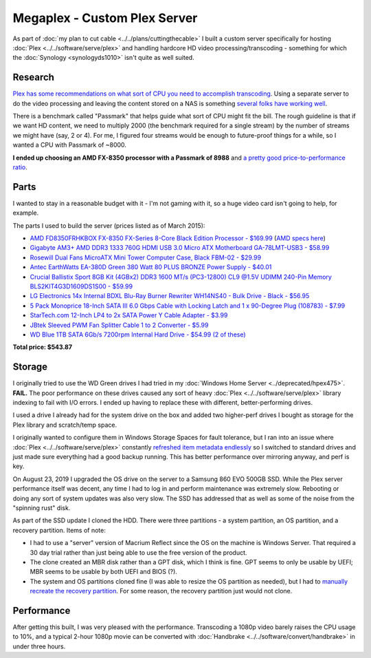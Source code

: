 =============================
Megaplex - Custom Plex Server
=============================

As part of :doc:`my plan to cut cable <../../plans/cuttingthecable>` I built a custom server specifically for hosting :doc:`Plex <../../software/serve/plex>` and handling hardcore HD video processing/transcoding - something for which the :doc:`Synology <synologyds1010>` isn't quite as well suited.

Research
========

`Plex has some recommendations on what sort of CPU you need to accomplish transcoding <https://support.plex.tv/hc/en-us/articles/201774043-What-kind-of-CPU-do-I-need-for-my-Server-computer->`_. Using a separate server to do the video processing and leaving the content stored on a NAS is something `several folks have working well <https://forums.plex.tv/index.php/topic/124747-pms-on-separate-pc-w-nas-as-media-storage/>`_.

There is a benchmark called "Passmark" that helps guide what sort of CPU might fit the bill. The rough guideline is that if we want HD content, we need to multiply 2000 (the benchmark required for a single stream) by the number of streams we might have (say, 2 or 4). For me, I figured four streams would be enough to future-proof things for a while, so I wanted a CPU with Passmark of ~8000.

**I ended up choosing an AMD FX-8350 processor with a Passmark of 8988** and `a pretty good price-to-performance ratio <http://www.cpubenchmark.net/cpu.php?cpu=AMD+FX-8350+Eight-Core>`_.

Parts
=====

I wanted to stay in a reasonable budget with it - I'm not gaming with it, so a huge video card isn't going to help, for example.

The parts I used to build the server (prices listed as of March 2015):

- `AMD FD8350FRHKBOX FX-8350 FX-Series 8-Core Black Edition Processor - $169.99 <http://www.amazon.com/dp/B009O7YUF6?tag=mhsvortex>`_ (`AMD specs here <https://www.amd.com/en/products/cpu/fx-8350>`_)
- `Gigabyte AM3+ AMD DDR3 1333 760G HDMI USB 3.0 Micro ATX Motherboard GA-78LMT-USB3 - $58.99 <http://www.amazon.com/dp/B009FC3YJ8?tag=mhsvortex>`_
- `Rosewill Dual Fans MicroATX Mini Tower Computer Case, Black FBM-02 - $29.99 <http://www.amazon.com/dp/B009NJAE4Q?tag=mhsvortex>`_
- `Antec EarthWatts EA-380D Green 380 Watt 80 PLUS BRONZE Power Supply - $40.01 <http://www.amazon.com/dp/B002UOR17Y?tag=mhsvortex>`_
- `Crucial Ballistix Sport 8GB Kit (4GBx2) DDR3 1600 MT/s (PC3-12800) CL9 @1.5V UDIMM 240-Pin Memory BLS2KIT4G3D1609DS1S00 - $59.99 <http://www.amazon.com/dp/B006WAGGUK?tag=mhsvortex>`_
- `LG Electronics 14x Internal BDXL Blu-Ray Burner Rewriter WH14NS40 - Bulk Drive - Black - $56.95 <http://www.amazon.com/dp/B007YWMCA8?tag=mhsvortex>`_
- `5 Pack Monoprice 18-Inch SATA III 6.0 Gbps Cable with Locking Latch and 1 x 90-Degree Plug (108783) - $7.99 <http://www.amazon.com/dp/B00IOS6EAU?tag=mhsvortex>`_
- `StarTech.com 12-Inch LP4 to 2x SATA Power Y Cable Adapter - $3.99 <http://www.amazon.com/dp/B0002GRUV4?tag=mhsvortex>`_
- `JBtek Sleeved PWM Fan Splitter Cable 1 to 2 Converter - $5.99 <http://www.amazon.com/dp/B00OZ10FI2?tag=mhsvortex>`_
- `WD Blue 1TB SATA 6Gb/s 7200rpm Internal Hard Drive - $54.99 (2 of these) <http://www.amazon.com/dp/B0088PUEPK?tag=mhsvortex>`_

**Total price: $543.87**

Storage
=======
I originally tried to use the WD Green drives I had tried in my :doc:`Windows Home Server <../deprecated/hpex475>`. **FAIL.** The poor performance on these drives caused any sort of heavy :doc:`Plex <../../software/serve/plex>` library indexing to fail with I/O errors. I ended up having to replace these with different, better-performing drives.

I used a drive I already had for the system drive on the box and added two higher-perf drives I bought as storage for the Plex library and scratch/temp space.

I originally wanted to configure them in Windows Storage Spaces for fault tolerance, but I ran into an issue where :doc:`Plex <../../software/serve/plex>` constantly `refreshed item metadata endlessly <https://forums.plex.tv/index.php/topic/102888-new-items-added-to-library-cause-refresh-loop/page-2#entry626475>`_ so I switched to standard drives and just made sure everything had a good backup running. This has better performance over mirroring anyway, and perf is key.

On August 23, 2019 I upgraded the OS drive on the server to a Samsung 860 EVO 500GB SSD. While the Plex server performance itself was decent, any time I had to log in and perform maintenance was extremely slow. Rebooting or doing any sort of system updates was also very slow. The SSD has addressed that as well as some of the noise from the "spinning rust" disk.

As part of the SSD update I cloned the HDD. There were three partitions - a system partition, an OS partition, and a recovery partition. Items of note:

- I had to use a "server" version of Macrium Reflect since the OS on the machine is Windows Server. That required a 30 day trial rather than just being able to use the free version of the product.
- The clone created an MBR disk rather than a GPT disk, which I think is fine. GPT seems to only be usable by UEFI; MBR seems to be usable by both UEFI and BIOS (?).
- The system and OS partitions cloned fine (I was able to resize the OS partition as needed), but I had to `manually recreate the recovery partition <https://michaelreichenbach.de/how-to-extend-windows-partition-blocked-by-recovery-partition/>`_. For some reason, the recovery partition just would not clone.

Performance
===========
After getting this built, I was very pleased with the performance. Transcoding a 1080p video barely raises the CPU usage to 10%, and a typical 2-hour 1080p movie can be converted with :doc:`Handbrake <../../software/convert/handbrake>` in under three hours.
